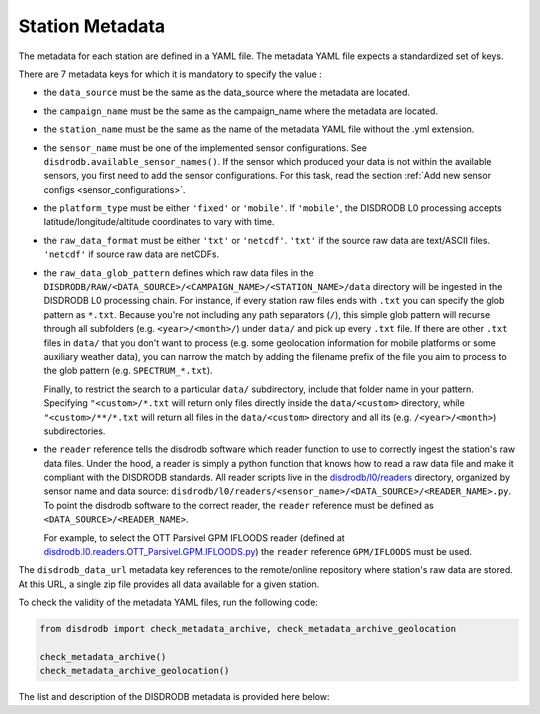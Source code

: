 .. _metadata:

=========================
Station Metadata
=========================

The metadata for each station are defined in a YAML file.
The metadata YAML file expects a standardized set of keys.

There are 7 metadata keys for which it is mandatory to specify the value :

* the ``data_source`` must be the same as the data_source where the metadata are located.
* the ``campaign_name`` must be the same as the campaign_name where the metadata are located.
* the ``station_name`` must be the same as the name of the metadata YAML file without the .yml extension.
* the ``sensor_name`` must be one of the implemented sensor configurations. See ``disdrodb.available_sensor_names()``.
  If the sensor which produced your data is not within the available sensors, you first need to add the sensor
  configurations. For this task, read the section :ref:`Add new sensor configs <sensor_configurations>`.
* the ``platform_type`` must be either ``'fixed'`` or ``'mobile'``. If ``'mobile'``, the DISDRODB L0 processing accepts latitude/longitude/altitude coordinates to vary with time.
* the ``raw_data_format`` must be either ``'txt'`` or ``'netcdf'``. ``'txt'`` if the source raw data are text/ASCII files. ``'netcdf'`` if source raw data are netCDFs.
* the ``raw_data_glob_pattern`` defines which raw data files in the ``DISDRODB/RAW/<DATA_SOURCE>/<CAMPAIGN_NAME>/<STATION_NAME>/data`` directory will be ingested
  in the DISDRODB L0 processing chain.
  For instance, if every station raw files ends with ``.txt`` you can specify the glob pattern as  ``*.txt``.
  Because you're not including any path separators (``/``), this simple glob pattern will recurse through all subfolders
  (e.g. ``<year>/<month>/``) under ``data/`` and pick up every ``.txt`` file.
  If there are other ``.txt`` files in ``data/`` that you don't want to process (e.g. some geolocation information for mobile platforms or some auxiliary weather data),
  you can narrow the match by adding the filename prefix of the file you aim to process to the glob pattern (e.g. ``SPECTRUM_*.txt``).

  Finally, to restrict the search to a particular ``data/`` subdirectory, include that folder name in your pattern.
  Specifying ``"<custom>/*.txt`` will return only files directly inside the ``data/<custom>`` directory,
  while ``"<custom>/**/*.txt`` will return all files in the ``data/<custom>`` directory and all its (e.g. ``/<year>/<month>``) subdirectories.

* the ``reader`` reference tells the disdrodb software which reader function to use to correctly ingest the station's raw data files.
  Under the hood, a reader is simply a python function that knows how to read a raw data file and make it compliant with the DISDRODB standards.
  All reader scripts live in the `disdrodb/l0/readers <https://github.com/ltelab/disdrodb/tree/main/disdrodb/l0/readers>`_ directory,
  organized by sensor name and data source: ``disdrodb/l0/readers/<sensor_name>/<DATA_SOURCE>/<READER_NAME>.py``.
  To point the disdrodb software to the correct reader, the ``reader`` reference must be defined as ``<DATA_SOURCE>/<READER_NAME>``.

  For example, to select the OTT Parsivel GPM IFLOODS reader (defined at
  `disdrodb.l0.readers.OTT_Parsivel.GPM.IFLOODS.py <https://github.com/ltelab/disdrodb/tree/main/disdrodb/l0/readers/OTT_Parsivel/GPM/IFLOODS.py>`_)
  the ``reader`` reference ``GPM/IFLOODS`` must be used.


The ``disdrodb_data_url`` metadata key references to the remote/online repository where station's raw data are stored.
At this URL, a single zip file provides all data available for a given station.

To check the validity of the metadata YAML files, run the following code:

.. code-block:: python

    from disdrodb import check_metadata_archive, check_metadata_archive_geolocation

    check_metadata_archive()
    check_metadata_archive_geolocation()


The list and description of the DISDRODB metadata is provided here below:


.. csv-table:: Mandatory keys
   :align: left
   :file: ./metadata_csv/Mandatory_Keys.csv
   :widths: auto
   :header-rows: 1


.. csv-table:: Station description
   :align: left
   :file: ./metadata_csv/Description.csv
   :widths: auto
   :header-rows: 1


.. csv-table:: Deployment info
   :align: left
   :file: ./metadata_csv/Deployment_Info.csv
   :widths: auto
   :header-rows: 1


.. csv-table:: Sensor Info
   :align: left
   :file: ./metadata_csv/Sensor_Info.csv
   :widths: auto
   :header-rows: 1


.. csv-table:: Source information
   :align: left
   :file: ./metadata_csv/Source_Info.csv
   :widths: auto
   :header-rows: 1


.. csv-table:: Data Attribution
   :align: left
   :file: ./metadata_csv/Data_Attribution.csv
   :widths: auto
   :header-rows: 1
